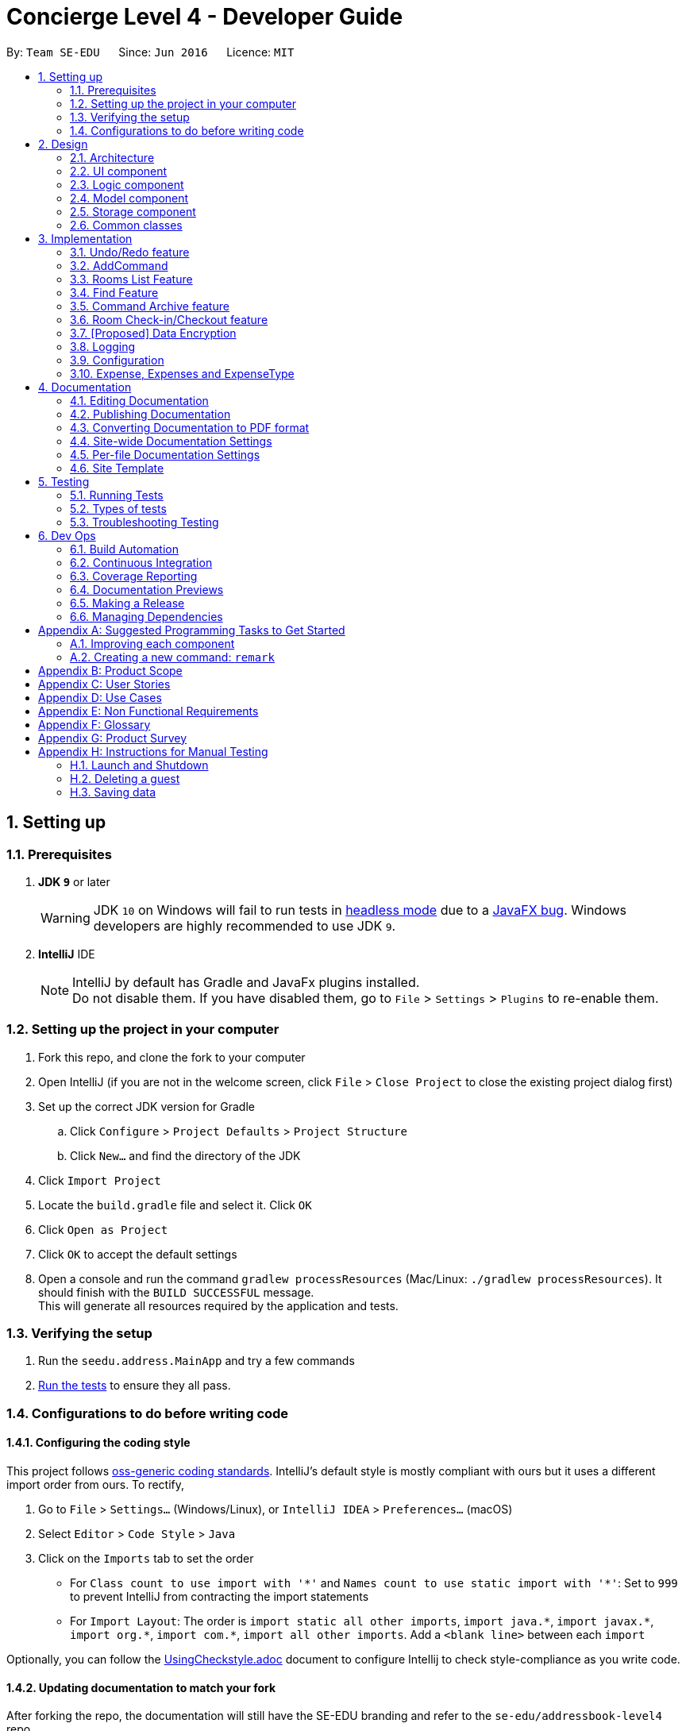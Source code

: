 = Concierge Level 4 - Developer Guide
:site-section: DeveloperGuide
:toc:
:toc-title:
:toc-placement: preamble
:sectnums:
:imagesDir: images
:stylesDir: stylesheets
:xrefstyle: full
ifdef::env-github[]
:tip-caption: :bulb:
:note-caption: :information_source:
:warning-caption: :warning:
endif::[]
:repoURL: https://github.com/CS2103-AY1819S1-F11-2/main

By: `Team SE-EDU`      Since: `Jun 2016`      Licence: `MIT`

== Setting up

=== Prerequisites

. *JDK `9`* or later
+
[WARNING]
JDK `10` on Windows will fail to run tests in <<UsingGradle#Running-Tests, headless mode>> due to a https://github.com/javafxports/openjdk-jfx/issues/66[JavaFX bug].
Windows developers are highly recommended to use JDK `9`.

. *IntelliJ* IDE
+
[NOTE]
IntelliJ by default has Gradle and JavaFx plugins installed. +
Do not disable them. If you have disabled them, go to `File` > `Settings` > `Plugins` to re-enable them.


=== Setting up the project in your computer

. Fork this repo, and clone the fork to your computer
. Open IntelliJ (if you are not in the welcome screen, click `File` > `Close Project` to close the existing project dialog first)
. Set up the correct JDK version for Gradle
.. Click `Configure` > `Project Defaults` > `Project Structure`
.. Click `New...` and find the directory of the JDK
. Click `Import Project`
. Locate the `build.gradle` file and select it. Click `OK`
. Click `Open as Project`
. Click `OK` to accept the default settings
. Open a console and run the command `gradlew processResources` (Mac/Linux: `./gradlew processResources`). It should finish with the `BUILD SUCCESSFUL` message. +
This will generate all resources required by the application and tests.

=== Verifying the setup

. Run the `seedu.address.MainApp` and try a few commands
. <<Testing,Run the tests>> to ensure they all pass.

=== Configurations to do before writing code

==== Configuring the coding style

This project follows https://github.com/oss-generic/process/blob/master/docs/CodingStandards.adoc[oss-generic coding standards]. IntelliJ's default style is mostly compliant with ours but it uses a different import order from ours. To rectify,

. Go to `File` > `Settings...` (Windows/Linux), or `IntelliJ IDEA` > `Preferences...` (macOS)
. Select `Editor` > `Code Style` > `Java`
. Click on the `Imports` tab to set the order

* For `Class count to use import with '\*'` and `Names count to use static import with '*'`: Set to `999` to prevent IntelliJ from contracting the import statements
* For `Import Layout`: The order is `import static all other imports`, `import java.\*`, `import javax.*`, `import org.\*`, `import com.*`, `import all other imports`. Add a `<blank line>` between each `import`

Optionally, you can follow the <<UsingCheckstyle#, UsingCheckstyle.adoc>> document to configure Intellij to check style-compliance as you write code.

==== Updating documentation to match your fork

After forking the repo, the documentation will still have the SE-EDU branding and refer to the `se-edu/addressbook-level4` repo.

If you plan to develop this fork as a separate product (i.e. instead of contributing to `se-edu/addressbook-level4`), you should do the following:

. Configure the <<Docs-SiteWideDocSettings, site-wide documentation settings>> in link:{repoURL}/build.gradle[`build.gradle`], such as the `site-name`, to suit your own project.

. Replace the URL in the attribute `repoURL` in link:{repoURL}/docs/DeveloperGuide.adoc[`DeveloperGuide.adoc`] and link:{repoURL}/docs/UserGuide.adoc[`UserGuide.adoc`] with the URL of your fork.

==== Setting up CI

Set up Travis to perform Continuous Integration (CI) for your fork. See <<UsingTravis#, UsingTravis.adoc>> to learn how to set it up.

After setting up Travis, you can optionally set up coverage reporting for your team fork (see <<UsingCoveralls#, UsingCoveralls.adoc>>).

[NOTE]
Coverage reporting could be useful for a team repository that hosts the final version but it is not that useful for your personal fork.

Optionally, you can set up AppVeyor as a second CI (see <<UsingAppVeyor#, UsingAppVeyor.adoc>>).

[NOTE]
Having both Travis and AppVeyor ensures your App works on both Unix-based platforms and Windows-based platforms (Travis is Unix-based and AppVeyor is Windows-based)

==== Getting started with coding

When you are ready to start coding,

1. Get some sense of the overall design by reading <<Design-Architecture>>.
2. Take a look at <<GetStartedProgramming>>.

== Design

[[Design-Architecture]]
=== Architecture

.Architecture Diagram
image::Architecture.png[width="600"]

The *_Architecture Diagram_* given above explains the high-level design of the App. Given below is a quick overview of each component.

[TIP]
The `.pptx` files used to create diagrams in this document can be found in the link:{repoURL}/docs/diagrams/[diagrams] folder. To update a diagram, modify the diagram in the pptx file, select the objects of the diagram, and choose `Save as picture`.

`Main` has only one class called link:{repoURL}/src/main/java/seedu/address/MainApp.java[`MainApp`]. It is responsible for,

* At app launch: Initializes the components in the correct sequence, and connects them up with each other.
* At shut down: Shuts down the components and invokes cleanup method where necessary.

<<Design-Commons,*`Commons`*>> represents a collection of classes used by multiple other components. Two of those classes play important roles at the architecture level.

* `EventsCenter` : This class (written using https://github.com/google/guava/wiki/EventBusExplained[Google's Event Bus library]) is used by components to communicate with other components using events (i.e. a form of _Event Driven_ design)
* `LogsCenter` : Used by many classes to write log messages to the App's log file.

The rest of the App consists of four components.

* <<Design-Ui,*`UI`*>>: The UI of the App.
* <<Design-Logic,*`Logic`*>>: The command executor.
* <<Design-Model,*`Model`*>>: Holds the data of the App in-memory.
* <<Design-Storage,*`Storage`*>>: Reads data from, and writes data to, the hard disk.

Each of the four components

* Defines its _API_ in an `interface` with the same name as the Component.
* Exposes its functionality using a `{Component Name}Manager` class.

For example, the `Logic` component (see the class diagram given below) defines it's API in the `Logic.java` interface and exposes its functionality using the `LogicManager.java` class.

.Class Diagram of the Logic Component
image::LogicClassDiagram.png[width="800"]

[discrete]
==== Events-Driven nature of the design

The _Sequence Diagram_ below shows how the components interact for the scenario where the user issues the command `delete 1`.

.Component interactions for `delete 1` command (part 1)
image::SDforDeletePerson.png[width="800"]

[NOTE]
Note how the `Model` simply raises a `ConciergeChangedEvent` when Concierge data are changed, instead of asking the `Storage` to save the updates to the hard disk.

The diagram below shows how the `EventsCenter` reacts to that event, which eventually results in the updates being saved to the hard disk and the status bar of the UI being updated to reflect the 'Last Updated' time.

.Component interactions for `delete 1` command (part 2)
image::SDforDeletePersonEventHandling.png[width="800"]

[NOTE]
Note how the event is propagated through the `EventsCenter` to the `Storage` and `UI` without `Model` having to be coupled to either of them. This is an example of how this Event Driven approach helps us reduce direct coupling between components.

The sections below give more details of each component.

[[Design-Ui]]
=== UI component

.Structure of the UI Component
image::UiClassDiagram.png[width="800"]

*API* : link:{repoURL}/src/main/java/seedu/address/ui/Ui.java[`Ui.java`]

The UI consists of a `MainWindow` that is made up of parts e.g.`CommandBox`, `ResultDisplay`, `PersonListPanel`, `StatusBarFooter`, `BrowserPanel` etc. All these, including the `MainWindow`, inherit from the abstract `UiPart` class.

The `UI` component uses JavaFx UI framework. The layout of these UI parts are defined in matching `.fxml` files that are in the `src/main/resources/view` folder. For example, the layout of the link:{repoURL}/src/main/java/seedu/address/ui/MainWindow.java[`MainWindow`] is specified in link:{repoURL}/src/main/resources/view/MainWindow.fxml[`MainWindow.fxml`]

The `UI` component,

* Executes user commands using the `Logic` component.
* Binds itself to some data in the `Model` so that the UI can auto-update when data in the `Model` change.
* Responds to events raised from various parts of the App and updates the UI accordingly.

[[Design-Logic]]
=== Logic component

[[fig-LogicClassDiagram]]
.Structure of the Logic Component
image::LogicClassDiagram.png[width="800"]

*API* :
link:{repoURL}/src/main/java/seedu/address/logic/Logic.java[`Logic.java`]

.  `Logic` uses the `ConciergeParser` class to parse the user command.
.  This results in a `Command` object which is executed by the `LogicManager`.
.  The command execution can affect the `Model` (e.g. adding a guest) and/or raise events.
.  The result of the command execution is encapsulated as a `CommandResult` object which is passed back to the `Ui`.

Given below is the Sequence Diagram for interactions within the `Logic` component for the `execute("delete 1")` API call.

.Interactions Inside the Logic Component for the `delete 1` Command
image::DeletePersonSdForLogic.png[width="800"]

[[Design-Model]]
=== Model component

.Structure of the Model Component
image::ModelClassDiagram.png[width="800"]

*API* : link:{repoURL}/src/main/java/seedu/address/model/Model.java[`Model.java`]

The `Model`,

* stores a `UserPref` object that represents the user's preferences.
* stores Concierge data.
* exposes an unmodifiable `ObservableList<Guest>` that can be 'observed' e.g. the UI can be bound to this list so that the UI automatically updates when the data in the list change.
* does not depend on any of the other three components.

[NOTE]
As a more OOP model, we can store a `Tag` list in `Concierge`, which `Guest` can reference. This would allow `Concierge` to only require one `Tag` object per unique `Tag`, instead of each `Guest` needing their own `Tag` object. An example of how such a model may look like is given below. +
 +
image:ModelClassBetterOopDiagram.png[width="800"]

[[Design-Storage]]
=== Storage component

.Structure of the Storage Component
image::StorageClassDiagram.png[width="800"]

*API* : link:{repoURL}/src/main/java/seedu/address/storage/Storage.java[`Storage.java`]

The `Storage` component,

* can save `UserPref` objects in json format and read it back.
* can save Concierge data in xml format and read it back.

[[Design-Commons]]
=== Common classes

Classes used by multiple components are in the `seedu.addressbook.commons` package.

== Implementation

This section describes some noteworthy details on how certain features are implemented.

// tag::undoredo[]
=== Undo/Redo feature
==== Current Implementation

The undo/redo mechanism is facilitated by `VersionedConcierge`.
It extends `Concierge` with an undo/redo history, stored internally as an `conciergeStateList` and `currentStatePointer`.
Additionally, it implements the following operations:

* `VersionedConcierge#commit()` -- Saves the current Concierge state in its history.
* `VersionedConcierge#undo()` -- Restores the previous Concierge state from its history.
* `VersionedConcierge#redo()` -- Restores a previously undone Concierge state from its history.

These operations are exposed in the `Model` interface as `Model#commitConcierge()`, `Model#undoConcierge()` and `Model#redoConcierge()` respectively.

Given below is an example usage scenario and how the undo/redo mechanism behaves at each step.

Step 1. The user launches the application for the first time. The `VersionedConcierge` will be initialized with the initial Concierge state, and the `currentStatePointer` pointing to that single Concierge state.

image::UndoRedoStartingStateListDiagram.png[width="800"]

Step 2. The user executes `delete 5` command to delete the 5th guest in Concierge. The `delete` command calls `Model#commitConcierge()`, causing the modified state of Concierge after the `delete 5` command executes to be saved in the `conciergeStateList`, and the `currentStatePointer` is shifted to the newly inserted Concierge state.

image::UndoRedoNewCommand1StateListDiagram.png[width="800"]

Step 3. The user executes `add n/David ...` to add a new guest. The `add` command also calls `Model#commitConcierge()`, causing another modified Concierge state to be saved into the `conciergeStateList`.

image::UndoRedoNewCommand2StateListDiagram.png[width="800"]

[NOTE]
If a command fails its execution, it will not call `Model#commitConcierge()`, so Concierge state will not be saved into the `conciergeStateList`.

Step 4. The user now decides that adding the guest was a mistake, and decides to undo that action by executing the `undo` command. The `undo` command will call `Model#undoConcierge()`, which will shift the `currentStatePointer` once to the left, pointing it to the previous Concierge state, and restores Concierge to that state.

image::UndoRedoExecuteUndoStateListDiagram.png[width="800"]

[NOTE]
If the `currentStatePointer` is at index 0, pointing to the initial Concierge state, then there are no previous Concierge states to restore. The `undo` command uses `Model#canUndoConcierge()` to check if this is the case. If so, it will return an error to the user rather than attempting to perform the undo.

The following sequence diagram shows how the undo operation works:

image::UndoRedoSequenceDiagram.png[width="800"]

The `redo` command does the opposite -- it calls `Model#redoConcierge()`, which shifts the `currentStatePointer` once to the right, pointing to the previously undone state, and restores Concierge to that state.

[NOTE]
If the `currentStatePointer` is at index `conciergeStateList.size() - 1`, pointing to the latest Concierge state, then there are no undone Concierge states to restore. The `redo` command uses `Model#canRedoConcierge()` to check if this is the case. If so, it will return an error to the user rather than attempting to perform the redo.

Step 5. The user then decides to execute the command `list`. Commands that do not modify Concierge, such as `list`, will usually not call `Model#commitConcierge()`, `Model#undoConcierge()` or `Model#redoConcierge()`. Thus, the `conciergeStateList` remains unchanged.

image::UndoRedoNewCommand3StateListDiagram.png[width="800"]

Step 6. The user executes `clear`, which calls `Model#commitConcierge()`. Since the `currentStatePointer` is not pointing at the end of the `conciergeStateList`, all Concierge states after the `currentStatePointer` will be purged. We designed it this way because it no longer makes sense to redo the `add n/David ...` command. This is the behavior that most modern desktop applications follow.

image::UndoRedoNewCommand4StateListDiagram.png[width="800"]

The following activity diagram summarizes what happens when a user executes a new command:

image::UndoRedoActivityDiagram.png[width="650"]

==== Design Considerations

===== Aspect: How undo & redo executes

* **Alternative 1 (current choice):** Saves the entire Concierge.
** Pros: Easy to implement.
** Cons: May have performance issues in terms of memory usage.
* **Alternative 2:** Individual command knows how to undo/redo by itself.
** Pros: Will use less memory (e.g. for `delete`, just save the guest being deleted).
** Cons: We must ensure that the implementation of each individual command are correct.

===== Aspect: Data structure to support the undo/redo commands

* **Alternative 1 (current choice):** Use a list to store the history of Concierge states.
** Pros: Easy for new Computer Science student undergraduates to understand, who are likely to be the new incoming developers of our project.
** Cons: Logic is duplicated twice. For example, when a new command is executed, we must remember to update both `HistoryManager` and `VersionedConcierge`.
* **Alternative 2:** Use `HistoryManager` for undo/redo
** Pros: We do not need to maintain a separate list, and just reuse what is already in the codebase.
** Cons: Requires dealing with commands that have already been undone: We must remember to skip these commands. Violates Single Responsibility Principle and Separation of Concerns as `HistoryManager` now needs to do two different things.
// end::undoredo[]

=== AddCommand

The `add` command is used by the receptionist to add the guest to the hotel,
and assign him a room.

==== Current Implementation
We currently accept a `Guest`, `RoomNumber` and `BookingPeriod`
as parameters for the `AddCommand` constructor.

An example of its usage:
* `add n/Madith p/83141592 e/madith@themyth.com a/Recluse Street -r 041 from/
29/10/2018 to/ 03/11/2018`

The parsing of the `AddCommand` is very similar to what was already
implemented in AddressBook4. More parameters were added, namely the
`RoomNumber` and `BookingPeriod`. These are parsed to create the respective
objects - `Guest`, `RoomNumber` and `BookingPeriod`.

As in AddressBook4, the `Logic` component parses the `AddCommand`, and the
`Model` handles its execution.

* In the `Model`, the `Guest` is _no longer_ added to Concierge. It was
previously the case in AddressBook4.
* A new `Booking` object is created with the `Guest` and `BookingPeriod` as
its parameters.
* This `Booking` is then added to the `Room` with the `RoomNumber` specified.

An Activity Diagram for the execution of `execute(Model model, CommandHistory
 history)` is shown below.

image::AddCommand-activity-diagram.png[width="600"]

==== Design Considerations
===== Aspect: How to recognise a `BookingPeriod` from the user input?

The relationship we defined between a `Room` and `Booking` is that a `Room`
has a `Booking`. The `Booking` then comprises a `Guest` and `BookingPeriod`
field.

However, it is troublesome to enter a `BookingPeriod` manually, as it entails
 entering two dates in the DD/MM/YYYY format.

* **Alternative 1 (current choice):** Enter the start and end date of
`BookingPeriod`
** Pros: Very easy to parse. The checks for dates all occur at the
`BookingPeriod` class. There is no conversion needed to track the exact date,
 which is useful to check for the booking status of rooms on a particular date.
** Cons: Not user-friendly. Requires user to enter two dates.

* **Alternative 2 (coming in v1.5):** Enter the start date and a duration
** Pros: Very intuitive and user-friendly.
** Cons: The duration has to be parsed and converted to an end date. The
current implementation of `BookingPeriod` does not support this method.

===== Aspect: Reducing redundancy in `UniqueGuestList` and `UniqueRoomList`

As one can observe in the current implementation, `Guest` is added to the
guest list of Concierge and is then used again to make a `Booking`. The
`Booking` is added to Concierge, this time under the room list.

There is a repetition of the addition of a guest - it is added to both the
`UniqueGuestList` and the `UniqueRoomList`. In an actual use case of
Concierge, we rarely if not never add the `Guest` to the `UniqueGuestList`
without assigning him a `Room` under the `UniqueRoomList`.

In its cleanest case, the structure of Concierge would be as follows:

Concierge contains a `UniqueRoomList`. Each room in this internalList may
consist multiple `Booking` s. Each `Booking` is tagged to one `Guest` and one
`BookingPeriod`. An illustration of this relationship is shown below.

image::addCommand-class-diagram.png[width="800"]

* **Alternative 1 (current choice):** Keep both the `UniqueGuestList` and
`UniqueRoomList`
** Pros: Maintaining a separate list of guests currently allows us to quickly
 check for the `DuplicateGuestException`.
** Cons: The list is only useful for guest-specific functions. To find the
`Room` the guest is assigned to, we still have to work through the
`UniqueRoomList`.

* **Alternative 2:** Remove the `UniqueGuestList`
** Pros: Remove the redundancy in maintaining two lists. Improved storage space.
** Cons: Unable to quickly check for a `DuplicateGuestException`. However, we
 must also note that the `DuplicateGuestException` is something we may want
 to remove in future iterations. That is, a `Guest` should be able to make
 multiple `Booking` s. However, this would lead to more complications -
 during `checkout`, we have to look through all the `Booking` s and ensure
 that the `Guest` is no longer needed in the Concierge system. Only then can
 we move the `Guest` to an archive or remove him from the system.

==== Aspect: Reduce coupling between `Room` and `Guest`

Semantically, we can observe a strong coupling and dependency between `Room`
and `Guest`. A `Room` contains a `Guest`, and a `Guest` also has a `Room`.
This coupling is more binding than that between `UniqueGuestList` and
`UniqueRoomList` as described above.

Having to keep track of both sides of the coin introduces an unnecessary
coupling between these two classes. Our team decided to record `Guest` in
`Room` instead of recording `Room` in `Guest`. The difference between these
two selections lies in the time needed for different operations.

* **Alternative 1 (current choice):** Add `Guest` as a field in `Room`
** Pros: An efficient for managing bookings. All the `Booking` s tied to a
particular `Room` can be put together, allowing the Receptionist to determine
 if a `Room` can be booked in `O(m)` time, where `m` is the number of
 `Booking` s in a room. In the context of Concierge, there is a rare chance
 that a `Room` will have a large number of advanced bookings being made.
** Cons: It is difficult to find the `Room` given the `Guest`. When a
`Guest` has made and advanced booking and wishes to cancel it, we have
to search through all the `Room` s for bookings on the particular date
tagged to the `Guest`. However, given the `BookingPeriod` of the
`Guest`, this can be done in `O(1)` time since the number of `Room` s is
constant.
*** For most uses of Concierge, we expect `Guest` s to be aware of their
 `Room` s. When the `Guest` calls for room service, we can tag the service
 to the `Room` instead.

* **Alternative 2:** Add `Room` as a field in `Guest`
** Pros: Very customer-centric design. Allows the receptionist to find the
`Room` or `Booking` details of a `Guest` in `O(1)` time.
** Cons: Making a new `Booking` with a new `Guest` is highly inefficient.
Because the `Booking` information is now scattered across individual
`Guest` s, the search space for `Concierge` to decide if a `Room` is free to
book is the entire `UniqueGuestList`.

// tag::list[]
=== Rooms List Feature
The rooms list feature builds upon, and reuses functions from the ;originally implemented ListCommand.

The Activity UML Diagram for the current implementation of ListCommand is as follows:

image::ListCommandUml.png[width="600"]

==== Current Implementation
The list function is facilitated by a modified `ListCommand` class, of which the input from the CommandBox is parsed by a `ListCommandParser` class.

The list function now requires a flag after the 'list' command. Below are the two allowed list commands:

* `list -g` - Lists all guests.
* `list -cg` - Lists all checked-in guests.
* `list -r` - Lists all rooms.

A `ListCommandParser` class was created to obtain and compare the flags from inputs, which required a different approach to the rest of the commands. The input string is simply split using a String function, obtaining an array of strings, of which the flags will be at index 1.

Modification of existing FXML files, and creation of new FXML files was done to achieve separate listing of guests and rooms, and the browser panel was replaced with a panel to focus on, and display more detailed information on the selected guest/room.

In order to stack the UI elements on top of one another to reuse and display the separate lists under the same column, modifications were made to the `MainWindow.fxml` file.
The GuestListPanel and RoomListPanel each has a "VBox" element encapsulating them, which visibility is toggled and the element itself enabled or disabled based on the flag that was obtained from the parser. This feature extends to the GuestDetailedPanel and RoomDetailedPanel and is achieved in the same way.

==== Design Considerations
===== Aspect: How to display each list
* **Alternative 1 :** Maintain two columns on the MainWindow UI to display both rooms and guests
** Pros: Easier to modify UI by adding on instead of modifying and replacing, and modifications in the future will not be too tedious.
** Cons: UI looks cluttered with an empty column when not displaying the other, not an efficient use of screen space.

* **Alternative 2 (current choice):** Separately display the two lists within the same MainWindow UI space/column.
** Pros: Cleaner looking, fully utilises empty spaces. Better visual feedback from commands as inputs.
** Cons: Requires heavy modification of MainWindow UI files, future features must stick with the restriction of having a list of either guests or rooms.

// end::list[]

// tag::find[]
=== Find Feature
The Find feature expands upon the originally implemented FindCommand, allowing for the searching of both rooms and guests, with several filters.

The Activity UML Diagram for the current implementation of FindCommand is as follows:

image::FindCommandUml.png[width="600"]

==== Current Implementation
The find function is facilitated by a modified `FindCommand` class, of which the input from the CommandBox is parsed by a `FindCommandParser` class.

The find function now has the ability to find either guests or rooms. The starting commands for the find function with flags are as follows:

* `find -g` - Find guests.
* `find -cg` - Find checked-in guests.
* `find -r` - Find rooms.

The above command must be followed up by at least 1 filter, and they are as follows:

Guest Filters (-g):

* `n/ - Name`
* `p/ - Phone Number`
* `e/ - Email Address`
* `t/ - Tags`

Room Filters (-r):

* `r/ - Room Number`
* `c/ - Capacity`
* `t/ - Room Tags`
* `n/ - Name of guest with bookings`

The following are filters for room bookings. The flags cannot be mixed.
The flags can be used independently, or with a from/to specified date.
Input dates must be in DD/MM/YY format.

* `-hb - Has Bookings Flag`
* `-nb - No Bookings Flag`
* `from/ - Booking Start Date`
* `to/ - Booking End Date`

The FindCommandParser uses a tokenizer to obtain the individual arguments/filters, whether the filter is present or not. If a filter is present, the input that precedes the filter prefix will be used to create the individual predicate class.

These predicate classes are collected into a list of predicates before they are combined and merged in the FindCommand class. The combined final predicate is then passed to the Model Manager to filter the guest/room list, and a listingChangedEvent is called to update the UI elements.


==== Design Considerations

===== Aspect: OR/AND Searching
When searching, a few things have to be considered. Does the filter specified have an OR relationship with one another, or an AND relationship.
An example is this: find -g n/Alex t/VIP, this can be interpreted in two ways. Finding guests with name as "Alex" AND with tag "VIP", or name "Alex" or tag "VIP.
// end::find[]

=== Command Archive feature
Given below is the UML diagram for the `CommandArchive` Class:

image::CommandArchive_class.png[width="280"]

Given below is the UML diagram for the `CommandHistory` Class:

image::CommandHistory_class.png[width="345"]

==== Current Implementation

The Command Archive mechanism is facilitated by `CommandArchive`.
It utilises the `userInputHistory` to extract the latest command that the user has input and passes the `inputString`
to `stringToFile` method in `CommandArchive` class. The `inputString` is then appended to the `CommandFile.txt` file. Additionally, it
implements the following operations:

* `StringBuilder()` -- The main operations of the `StringBuilder` are the `append` and `insert` methods which can
be overloaded to accept data of any type. The `append` method always adds these characters at the end of the builder.
This operation can be found in `CommandHistory`.
* `toString()` -- Converts the StringBuilder object into a string named `inputString` so it can be passed to the
`CommandArchive` class. This operation can be found in `CommandHistory`.
* `getLogger()` -- Creates `LOGGER` so that it can log any `IOExceptions` that are caught in the catch blocks of the
methods found in `stringToFile` method of `CommandArchive`.
* `substring()` -- Extracts the latest command from the `userInputHistory`. This is required because the
`userInputHistory` appends all the older commands into the LinkedList as well. This is done by looking for the first
 newLine character occurrence of the `inputString`. The substring is then extracted as `latestUserCommand`.
This operation can be found in `CommandArchive`.
 * `simpleDateFormat()` -- Creates a `timeStamp` in DD/MM/YYY format that can later be appended to
`latestUserCommand`. This operation can be found in `CommandArchive`.
 * `fileWriter` -- Writes the stream of characters (which is `latestUserCommand`) to `commandHistory` file. This will
eventually be the output that is written into `commandFile.txt` via `PrintWriter`. The `PrintWriter` also appends
`timeStamp` to the latest entry (which is eventually `timeStamp` + `latestUserCommand`). This operation can be found
in CommandArchive`.

==== Design Considerations

===== Aspect: How to extract userInputHistory

* **Alternative 1 (current choice):** `userInputHistory` is first put into a `stringBuilder` and then converted to
string to then pass to `CommandArchive`.
** Pros:
1. Easy to implement because `StringBuilder` can utilise `append` and `insert` methods, which can be overloaded
to accept any data.
2. Faster than `StringBuffer` under most implementations.
3. StringBuilder is mutable while String is immutable.
** Cons: String is more optimised especially if you don't need the extra features of `StringBuilder`
* **Alternative 2:** Create a KeyLogger class that implements KeyListener to capture userInput.
** Pros: It is more secure and can only be accessed for audits and other administrative access purposes and is hidden
from the user.
** Cons:
1. If implemented wrongly, it will become a global KeyLogger that captures userInput outside of application.
2. Does not utilise the existing infrastructure and data found in the base level program class `CommandHistory` and
hence would require more effort to implement.

// tag::checkin[]
=== Room Check-in/Checkout feature
==== Current Implementation

The room check-in and checkout features makes use of `UniqueRoomList`.
The logic that supports the check-in and checkout operations mainly reside in the `Concierge` and `Room` classes.

* `UniqueRoomList#checkin(RoomNumber)` -- Checks in the first booking of the room identified by the given room number
* `UniqueRoomList#checkout(RoomNumber)` -- Checks out the first booking of the room
* `UniqueRoomList#checkout(RoomNumber, LocalDate)` -- Checks out the room's booking whose start date matches the given date

[NOTE]
Active booking refers to a booking that includes today's date. +
First booking refers to the earliest (i.e. first in chronological order).
[NOTE]
A room can be checked out regardless of its checked-in status. Thus, `checkout` doubles as a command to delete bookings.

These operations are exposed in the `Model` interface as `Model#checkInRoom` and `Model#checkoutRoom` respectively.

Given below is an example usage scenario and how the check-in/checkout mechanism behaves at each step.

Assuming there is a booking already added to room 001,

* The user executes `checkin r/001` when the guest arrives.
. The `checkin` command takes in a `RoomNumber` argument and calls `Model#checkInRoom` as such: `Model.checkInRoom(roomNumber)`
. `ModelManager#checkInRoom` (which implements Model) will call `VersionedConcierge#checkInRoom`
. `VersionedConcierge#checkInRoom` will call `UniqueRoomList#getRoom` to get the room using its RoomNumber
. `VersionedConcierge#checkInRoom` will call `Room#checkIn`
. `Room#checkIn` will
.. throw `NoBookingException` if the room has no bookings
.. throw `ExpiredBookingException` if the room's first booking is expired
.. throw `InactiveBookingCheckInException` if the room's first booking is not active
.. throw `BookingAlreadyCheckedInException` if the room's first booking is already checked in
.. update the first booking as checked-in if no exceptions were thrown
. `VersionedConcierge#checkinRoom` will call `VersionedConcierge#addCheckedInGuestIfNotPresent`
. `VersionedConcierge#addCheckedInGuestIfNotPresent` will add the checked-in guest to the checked-in guest list
 if he/she is not already in it

* The user executes `checkout r/001` when the guest leaves.
. The `checkout` command takes in a `RoomNumber` argument and calls `Model#checkoutRoom` as such: `Model.checkoutRoom(roomNumber)`
. `ModelManager#checkoutRoom` (which implements Model) will call `VersionedConcierge#checkoutRoom`
. `VersionedConcierge#checkoutRoom` will call `UniqueRoomList#getRoom` to get the room using its RoomNumber
. `VersionedConcierge#checkoutRoom` will call `Room#getBookings#getFirstBooking` to get the first booking of the room
. `VersionedConcierge#checkoutRoom` will call its own overloaded method, which calls `Room#checkout` with the first booking
. `Room#checkout` will
.. throw `BookingNotFoundException` if the room's booking does not exist
.. delete the room's first booking
. `VersionedConcierge#checkoutRoom` will call `VersionedConcierge#removeCheckedInGuest`
 to remove the guest from the checked-in guest list if he/she does not have any other bookings
. `VersionedConcierge#checkoutRoom` will call `VersionedConcierge#addGuest`
 to add the guest to the archived guest list if he/she does not already exists in it

The following sequence diagram shows how to CheckinCommand operations works:

image::CheckinCommandSequenceDiagram.png[width="1280"]

==== Design Considerations

===== Aspect: Deletion of bookings

* **Alternative 1 (current choice):** Use `checkout` to delete any booking.
** Pros: `checkout` doubles as a delete booking feature, so no need for a `deletebooking` command.
** Cons: Not very natural, as `checkout` implies checking out a checked-in booking.
* **Alternative 2:** Use `checkout` to delete only active booking, and create new command `deletebooking` to delete expired and upcoming bookings.
** Pros: More natural, `checkout` can only do what its name implies.
** Cons: Need to implement new command and more methods, to support the same deletion operation but with a different name.

===== Aspect: Immutability of check-in command

* **Alternative 1 (current choice):** `checkIn` a room by creating a new copy of the room
 with the `isCheckedIn` flag of the first booking set to true.
** Pros: Debugging is easy. Consistent with the rest of the application.
** Cons: `checkIn` method becomes unintuitive, since a new room is returned from the operation,
 instead of a void method simply setting the instance property.
* **Alternative 2:** `checkIn` a room by setting the `isCheckedIn` flag of the first booking to true.
** Pros: Check-in method is intuitive, and does not return a new room.
** Cons: Harder to debug. Tests also become troublesome since changes are made to the same referenced room.
// end::checkin[]

// tag::dataencryption[]
=== [Proposed] Data Encryption

_{Explain here how the data encryption feature will be implemented}_

// end::dataencryption[]

=== Logging

We are using `java.util.logging` package for logging. The `LogsCenter` class is used to manage the logging levels and logging destinations.

* The logging level can be controlled using the `logLevel` setting in the configuration file (See <<Implementation-Configuration>>)
* The `Logger` for a class can be obtained using `LogsCenter.getLogger(Class)` which will log messages according to the specified logging level
* Currently log messages are output through: `Console` and to a `.log` file.

*Logging Levels*

* `SEVERE` : Critical problem detected which may possibly cause the termination of the application
* `WARNING` : Can continue, but with caution
* `INFO` : Information showing the noteworthy actions by the App
* `FINE` : Details that is not usually noteworthy but may be useful in debugging e.g. print the actual list instead of just its size

[[Implementation-Configuration]]
=== Configuration

Certain properties of the application can be controlled (e.g App name, logging level) through the configuration file (default: `config.json`).

// tag::expenses[]
=== Expense, Expenses and ExpenseType
In Concierge, users will be given the feature of tracking the expenditure of each individual
guest, in order to facilitate checkout charges. Hence, the three classes, `Expenses`, `Expense`
and `ExpenseType` have been created for this purpose. In addition, the hotel also has a
`menu` of goods and services available.

==== Current Implementation
`ExpenseType` objects are essentially immutable objects that represent a single item or service
being sold at the hotel. An `ExpenseType` object contains information about its menu number,
usual price, and description. The main purpose of this class is for convenience; users may
charge a customer by simply providing the menu number of the item and the cost and description
of the item will be able to be referenced. `ExpenseType` information is stored in a `Menu`
object, which is then stored on the hard disk, since users should have the ability to modify
the menu manually. The `Menu` object is internally represented with a `HashMap<String, ExpenseType>`,
with the menu number as keys and the `ExpenseType` objects as values. This allows for the
serialisation of the `Menu` into XML, since `HashMap` is supported by JAXB.

* **Alternative 1: Use a List<ExpenseType> to store the menu.** While there may be negligible
differences for a small menu, searching for an `ExpenseType` object still takes linear time
and there may be significant performance drops for a large menu.

An `Expense` object contains information about one individual expenditure by a guest. An
`Expense` object encapsulates the cost, `ExpenseType` of the item bought, and the date and time
of expenditure.

The `Expenses` object is essentially a `List<Expense>`. Every room contains an `Expenses`
object, to represent the collection of all the expenses of the guests in the room.

* **Alternative 1: Use a `List<Expense>` object**: Defining the `Expenses` class allows us
to restrict access to the collection, and only allow certain methods such as adding an
`Expense` or displaying on screen.
* **Alternative 2: Use a `Set<Expense>` object**: Having the expenses ordered (e.g.
chronologically) will be useful for generating a nice view of all the expenses incurred.

Here is a simple UML describing the roles of these classes.

image::expense_uml.png[width="600"]

==== Design Considerations

===== Aspect: Immutability of Menu
While it is conceivable that the items sold may change from time to time,
for various reasons such as unpopularity or seasonal products, giving users
the ability to add and remove items from the menu may result in more
problems than benefits. We expect that alterations to the menu will not be
performed frequently, and that the majority of our users, receptionists,
will not be required to add and remove items to the menu. The menu also does
not have to be altered during operational hours. Hence, by making
`Menu` immutable, we eliminate the possibility of making accidental or
unwarranted changes to the menu. The only method to modify `Menu` would
thus be through the XML file, which we believe is suitable for these
purposes.

===== Aspect: Immutability of ExpenseType
The `ExpenseType` object is meant to hold the default values of the name and
price of each item. In other words, since an `Expense` object references an
`ExpenseType` object, the `Expense` object is allowed to have a cost that
is different from the cost in the corresponding `ExpenseType` object, to
account for cases such as the guest having a personalised discount due to
the usage of vouchers or certain credit cards. Thus, ExpenseType does not
need to be modified by users in the application. Nonetheless, it is still
possible to modify the default information through editing the XML file.

// end::expense[]

== Documentation

We use asciidoc for writing documentation.

[NOTE]
We chose asciidoc over Markdown because asciidoc, although a bit more complex than Markdown, provides more flexibility in formatting.

=== Editing Documentation

See <<UsingGradle#rendering-asciidoc-files, UsingGradle.adoc>> to learn how to render `.adoc` files locally to preview the end result of your edits.
Alternatively, you can download the AsciiDoc plugin for IntelliJ, which allows you to preview the changes you have made to your `.adoc` files in real-time.

=== Publishing Documentation

See <<UsingTravis#deploying-github-pages, UsingTravis.adoc>> to learn how to deploy GitHub Pages using Travis.

=== Converting Documentation to PDF format

We use https://www.google.com/chrome/browser/desktop/[Google Chrome] for converting documentation to PDF format, as Chrome's PDF engine preserves hyperlinks used in webpages.

Here are the steps to convert the project documentation files to PDF format.

.  Follow the instructions in <<UsingGradle#rendering-asciidoc-files, UsingGradle.adoc>> to convert the AsciiDoc files in the `docs/` directory to HTML format.
.  Go to your generated HTML files in the `build/docs` folder, right click on them and select `Open with` -> `Google Chrome`.
.  Within Chrome, click on the `Print` option in Chrome's menu.
.  Set the destination to `Save as PDF`, then click `Save` to save a copy of the file in PDF format. For best results, use the settings indicated in the screenshot below.

.Saving documentation as PDF files in Chrome
image::chrome_save_as_pdf.png[width="300"]

[[Docs-SiteWideDocSettings]]
=== Site-wide Documentation Settings

The link:{repoURL}/build.gradle[`build.gradle`] file specifies some project-specific https://asciidoctor.org/docs/user-manual/#attributes[asciidoc attributes] which affects how all documentation files within this project are rendered.

[TIP]
Attributes left unset in the `build.gradle` file will use their *default value*, if any.

[cols="1,2a,1", options="header"]
.List of site-wide attributes
|===
|Attribute name |Description |Default value

|`site-name`
|The name of the website.
If set, the name will be displayed near the top of the page.
|_not set_

|`site-githuburl`
|URL to the site's repository on https://github.com[GitHub].
Setting this will add a "View on GitHub" link in the navigation bar.
|_not set_

|`site-seedu`
|Define this attribute if the project is an official SE-EDU project.
This will render the SE-EDU navigation bar at the top of the page, and add some SE-EDU-specific navigation items.
|_not set_

|===

[[Docs-PerFileDocSettings]]
=== Per-file Documentation Settings

Each `.adoc` file may also specify some file-specific https://asciidoctor.org/docs/user-manual/#attributes[asciidoc attributes] which affects how the file is rendered.

Asciidoctor's https://asciidoctor.org/docs/user-manual/#builtin-attributes[built-in attributes] may be specified and used as well.

[TIP]
Attributes left unset in `.adoc` files will use their *default value*, if any.

[cols="1,2a,1", options="header"]
.List of per-file attributes, excluding Asciidoctor's built-in attributes
|===
|Attribute name |Description |Default value

|`site-section`
|Site section that the document belongs to.
This will cause the associated item in the navigation bar to be highlighted.
One of: `UserGuide`, `DeveloperGuide`, ``LearningOutcomes``{asterisk}, `AboutUs`, `ContactUs`

_{asterisk} Official SE-EDU projects only_
|_not set_

|`no-site-header`
|Set this attribute to remove the site navigation bar.
|_not set_

|===

=== Site Template

The files in link:{repoURL}/docs/stylesheets[`docs/stylesheets`] are the https://developer.mozilla.org/en-US/docs/Web/CSS[CSS stylesheets] of the site.
You can modify them to change some properties of the site's design.

The files in link:{repoURL}/docs/templates[`docs/templates`] controls the rendering of `.adoc` files into HTML5.
These template files are written in a mixture of https://www.ruby-lang.org[Ruby] and http://slim-lang.com[Slim].

[WARNING]
====
Modifying the template files in link:{repoURL}/docs/templates[`docs/templates`] requires some knowledge and experience with Ruby and Asciidoctor's API.
You should only modify them if you need greater control over the site's layout than what stylesheets can provide.
The SE-EDU team does not provide support for modified template files.
====

[[Testing]]
== Testing

=== Running Tests

There are three ways to run tests.

[TIP]
The most reliable way to run tests is the 3rd one. The first two methods might fail some GUI tests due to platform/resolution-specific idiosyncrasies.

*Method 1: Using IntelliJ JUnit test runner*

* To run all tests, right-click on the `src/test/java` folder and choose `Run 'All Tests'`
* To run a subset of tests, you can right-click on a test package, test class, or a test and choose `Run 'ABC'`

*Method 2: Using Gradle*

* Open a console and run the command `gradlew clean allTests` (Mac/Linux: `./gradlew clean allTests`)

[NOTE]
See <<UsingGradle#, UsingGradle.adoc>> for more info on how to run tests using Gradle.

*Method 3: Using Gradle (headless)*

Thanks to the https://github.com/TestFX/TestFX[TestFX] library we use, our GUI tests can be run in the _headless_ mode. In the headless mode, GUI tests do not show up on the screen. That means the developer can do other things on the Computer while the tests are running.

To run tests in headless mode, open a console and run the command `gradlew clean headless allTests` (Mac/Linux: `./gradlew clean headless allTests`)

=== Types of tests

We have two types of tests:

.  *GUI Tests* - These are tests involving the GUI. They include,
.. _System Tests_ that test the entire App by simulating user actions on the GUI. These are in the `systemtests` package.
.. _Unit tests_ that test the individual components. These are in `seedu.address.ui` package.
.  *Non-GUI Tests* - These are tests not involving the GUI. They include,
..  _Unit tests_ targeting the lowest level methods/classes. +
e.g. `seedu.address.commons.StringUtilTest`
..  _Integration tests_ that are checking the integration of multiple code units (those code units are assumed to be working). +
e.g. `seedu.address.storage.StorageManagerTest`
..  Hybrids of unit and integration tests. These test are checking multiple code units as well as how the are connected together. +
e.g. `seedu.address.logic.LogicManagerTest`


=== Troubleshooting Testing
**Problem: `HelpWindowTest` fails with a `NullPointerException`.**

* Reason: One of its dependencies, `HelpWindow.html` in `src/main/resources/docs` is missing.
* Solution: Execute Gradle task `processResources`.

== Dev Ops

=== Build Automation

See <<UsingGradle#, UsingGradle.adoc>> to learn how to use Gradle for build automation.

=== Continuous Integration

We use https://travis-ci.org/[Travis CI] and https://www.appveyor.com/[AppVeyor] to perform _Continuous Integration_ on our projects. See <<UsingTravis#, UsingTravis.adoc>> and <<UsingAppVeyor#, UsingAppVeyor.adoc>> for more details.

=== Coverage Reporting

We use https://coveralls.io/[Coveralls] to track the code coverage of our projects. See <<UsingCoveralls#, UsingCoveralls.adoc>> for more details.

=== Documentation Previews
When a pull request has changes to asciidoc files, you can use https://www.netlify.com/[Netlify] to see a preview of how the HTML version of those asciidoc files will look like when the pull request is merged. See <<UsingNetlify#, UsingNetlify.adoc>> for more details.

=== Making a Release

Here are the steps to create a new release.

.  Update the version number in link:{repoURL}/src/main/java/seedu/address/MainApp.java[`MainApp.java`].
.  Generate a JAR file <<UsingGradle#creating-the-jar-file, using Gradle>>.
.  Tag the repo with the version number. e.g. `v0.1`
.  https://help.github.com/articles/creating-releases/[Create a new release using GitHub] and upload the JAR file you created.

=== Managing Dependencies

A project often depends on third-party libraries. For example, Concierge depends on the http://wiki.fasterxml.com/JacksonHome[Jackson library] for XML parsing. Managing these _dependencies_ can be automated using Gradle. For example, Gradle can download the dependencies automatically, which is better than these alternatives. +
a. Include those libraries in the repo (this bloats the repo size) +
b. Require developers to download those libraries manually (this creates extra work for developers)

[[GetStartedProgramming]]
[appendix]
== Suggested Programming Tasks to Get Started

Suggested path for new programmers:

1. First, add small local-impact (i.e. the impact of the change does not go beyond the component) enhancements to one component at a time. Some suggestions are given in <<GetStartedProgramming-EachComponent>>.

2. Next, add a feature that touches multiple components to learn how to implement an end-to-end feature across all components. <<GetStartedProgramming-RemarkCommand>> explains how to go about adding such a feature.

[[GetStartedProgramming-EachComponent]]
=== Improving each component

Each individual exercise in this section is component-based (i.e. you would not need to modify the other components to get it to work).

[discrete]
==== `Logic` component

*Scenario:* You are in charge of `logic`. During dog-fooding, your team realize that it is troublesome for the user to type the whole command in order to execute a command. Your team devise some strategies to help cut down the amount of typing necessary, and one of the suggestions was to implement aliases for the command words. Your job is to implement such aliases.

[TIP]
Do take a look at <<Design-Logic>> before attempting to modify the `Logic` component.

. Add a shorthand equivalent alias for each of the individual commands. For example, besides typing `clear`, the user can also type `c` to remove all guests in the list.
+
****
* Hints
** Just like we store each individual command word constant `COMMAND_WORD` inside `*Command.java` (e.g.  link:{repoURL}/src/main/java/seedu/address/logic/commands/FindCommand.java[`FindCommand#COMMAND_WORD`], link:{repoURL}/src/main/java/seedu/address/logic/commands/DeleteCommand.java[`DeleteCommand#COMMAND_WORD`]), you need a new constant for aliases as well (e.g. `FindCommand#COMMAND_ALIAS`).
** link:{repoURL}/src/main/java/seedu/address/logic/parser/ConciergeParser.java[`ConciergeParser`] is responsible for analyzing command words.
* Solution
** Modify the switch statement in link:{repoURL}/src/main/java/seedu/address/logic/parser/ConciergeParser.java[`ConciergeParser#parseCommand(String)`] such that both the proper command word and alias can be used to execute the same intended command.
** Add new tests for each of the aliases that you have added.
** Update the user guide to document the new aliases.
** See this https://github.com/se-edu/addressbook-level4/pull/785[PR] for the full solution.
****

[discrete]
==== `Model` component

*Scenario:* You are in charge of `model`. One day, the `logic`-in-charge approaches you for help. He wants to implement a command such that the user is able to remove a particular tag from everyone in Concierge, but the model API does not support such a functionality at the moment. Your job is to implement an API method, so that your teammate can use your API to implement his command.

[TIP]
Do take a look at <<Design-Model>> before attempting to modify the `Model` component.

. Add a `removeTag(Tag)` method. The specified tag will be removed from everyone in Concierge.
+
****
* Hints
** The link:{repoURL}/src/main/java/seedu/address/model/Model.java[`Model`] and the link:{repoURL}/src/main/java/seedu/address/model/Concierge.java[`Concierge`] API need to be updated.
** Think about how you can use SLAP to design the method. Where should we place the main logic of deleting tags?
**  Find out which of the existing API methods in  link:{repoURL}/src/main/java/seedu/address/model/Concierge.java[`Concierge`] and link:{repoURL}/src/main/java/seedu/address/model/guest/Guest.java[`Guest`] classes can be used to implement the tag removal logic. link:{repoURL}/src/main/java/seedu/address/model/Concierge.java[`Concierge`] allows you to update a guest, and link:{repoURL}/src/main/java/seedu/address/model/guest/Guest.java[`Guest`] allows you to update the tags.
* Solution
** Implement a `removeTag(Tag)` method in link:{repoURL}/src/main/java/seedu/address/model/Concierge.java[`Concierge`]. Loop through each guest, and remove the `tag` from each guest.
** Add a new API method `deleteTag(Tag)` in link:{repoURL}/src/main/java/seedu/address/model/ModelManager.java[`ModelManager`]. Your link:{repoURL}/src/main/java/seedu/address/model/ModelManager.java[`ModelManager`] should call `Concierge#removeTag(Tag)`.
** Add new tests for each of the new public methods that you have added.
** See this https://github.com/se-edu/addressbook-level4/pull/790[PR] for the full solution.
****

[discrete]
==== `Ui` component

*Scenario:* You are in charge of `ui`. During a beta testing session, your team is observing how the users use your Concierge application. You realize that one of the users occasionally tries to delete non-existent tags from a contact, because the tags all look the same visually, and the user got confused. Another user made a typing mistake in his command, but did not realize he had done so because the error message wasn't prominent enough. A third user keeps scrolling down the list, because he keeps forgetting the index of the last guest in the list. Your job is to implement improvements to the UI to solve all these problems.

[TIP]
Do take a look at <<Design-Ui>> before attempting to modify the `UI` component.

. Use different colors for different tags inside guest cards. For example, `friends` tags can be all in brown, and `colleagues` tags can be all in yellow.
+
**Before**
+
image::getting-started-ui-tag-before.png[width="300"]
+
**After**
+
image::getting-started-ui-tag-after.png[width="300"]
+
****
* Hints
** The tag labels are created inside link:{repoURL}/src/main/java/seedu/address/ui/GuestCard.java[the `GuestCard` constructor] (`new Label(tag.tagName)`). https://docs.oracle.com/javase/8/javafx/api/javafx/scene/control/Label.html[JavaFX's `Label` class] allows you to modify the style of each Label, such as changing its color.
** Use the .css attribute `-fx-background-color` to add a color.
** You may wish to modify link:{repoURL}/src/main/resources/view/DarkTheme.css[`DarkTheme.css`] to include some pre-defined colors using css, especially if you have experience with web-based css.
* Solution
** You can modify the existing test methods for `GuestCard` 's to include testing the tag's color as well.
** See this https://github.com/se-edu/addressbook-level4/pull/798[PR] for the full solution.
*** The PR uses the hash code of the tag names to generate a color. This is deliberately designed to ensure consistent colors each time the application runs. You may wish to expand on this design to include additional features, such as allowing users to set their own tag colors, and directly saving the colors to storage, so that tags retain their colors even if the hash code algorithm changes.
****

. Modify link:{repoURL}/src/main/java/seedu/address/commons/events/ui/NewResultAvailableEvent.java[`NewResultAvailableEvent`] such that link:{repoURL}/src/main/java/seedu/address/ui/ResultDisplay.java[`ResultDisplay`] can show a different style on error (currently it shows the same regardless of errors).
+
**Before**
+
image::getting-started-ui-result-before.png[width="200"]
+
**After**
+
image::getting-started-ui-result-after.png[width="200"]
+
****
* Hints
** link:{repoURL}/src/main/java/seedu/address/commons/events/ui/NewResultAvailableEvent.java[`NewResultAvailableEvent`] is raised by link:{repoURL}/src/main/java/seedu/address/ui/CommandBox.java[`CommandBox`] which also knows whether the result is a success or failure, and is caught by link:{repoURL}/src/main/java/seedu/address/ui/ResultDisplay.java[`ResultDisplay`] which is where we want to change the style to.
** Refer to link:{repoURL}/src/main/java/seedu/address/ui/CommandBox.java[`CommandBox`] for an example on how to display an error.
* Solution
** Modify link:{repoURL}/src/main/java/seedu/address/commons/events/ui/NewResultAvailableEvent.java[`NewResultAvailableEvent`] 's constructor so that users of the event can indicate whether an error has occurred.
** Modify link:{repoURL}/src/main/java/seedu/address/ui/ResultDisplay.java[`ResultDisplay#handleNewResultAvailableEvent(NewResultAvailableEvent)`] to react to this event appropriately.
** You can write two different kinds of tests to ensure that the functionality works:
*** The unit tests for `ResultDisplay` can be modified to include verification of the color.
*** The system tests link:{repoURL}/src/test/java/systemtests/ConciergeSystemTest.java[`ConciergeSystemTest#assertCommandBoxShowsDefaultStyle() and ConciergeSystemTest#assertCommandBoxShowsErrorStyle()`] to include verification for `ResultDisplay` as well.
** See this https://github.com/se-edu/addressbook-level4/pull/799[PR] for the full solution.
*** Do read the commits one at a time if you feel overwhelmed.
****

. Modify the link:{repoURL}/src/main/java/seedu/address/ui/StatusBarFooter.java[`StatusBarFooter`] to show the total number of people in Concierge.
+
**Before**
+
image::getting-started-ui-status-before.png[width="500"]
+
**After**
+
image::getting-started-ui-status-after.png[width="500"]
+
****
* Hints
** link:{repoURL}/src/main/resources/view/StatusBarFooter.fxml[`StatusBarFooter.fxml`] will need a new `StatusBar`. Be sure to set the `GridPane.columnIndex` properly for each `StatusBar` to avoid misalignment!
** link:{repoURL}/src/main/java/seedu/address/ui/StatusBarFooter.java[`StatusBarFooter`] needs to initialize the status bar on application start, and to update it accordingly whenever Concierge is updated.
* Solution
** Modify the constructor of link:{repoURL}/src/main/java/seedu/address/ui/StatusBarFooter.java[`StatusBarFooter`] to take in the number of guests when the application just started.
** Use link:{repoURL}/src/main/java/seedu/address/ui/StatusBarFooter.java[`StatusBarFooter#handleConciergeChangedEvent(ConciergeChangedEvent)`] to update the number of guests whenever there are new changes to the concierge.
** For tests, modify link:{repoURL}/src/test/java/guitests/guihandles/StatusBarFooterHandle.java[`StatusBarFooterHandle`] by adding a state-saving functionality for the total number of people status, just like what we did for save location and sync status.
** For system tests, modify link:{repoURL}/src/test/java/systemtests/ConciergeSystemTest.java[`ConciergeSystemTest`] to also verify the new total number of guests status bar.
** See this https://github.com/se-edu/addressbook-level4/pull/803[PR] for the full solution.
****

[discrete]
==== `Storage` component

*Scenario:* You are in charge of `storage`. For your next project milestone, your team plans to implement a new feature of saving Concierge to the cloud. However, the current implementation of the application constantly saves Concierge after the execution of each command, which is not ideal if the user is working on limited internet connection. Your team decided that the application should instead save the changes to a temporary local backup file first, and only upload to the cloud after the user closes the application. Your job is to implement a backup API for Concierge storage.

[TIP]
Do take a look at <<Design-Storage>> before attempting to modify the `Storage` component.

. Add a new method `backupConcierge(ReadOnlyConcierge)`, so that Concierge can be saved in a fixed temporary location.
+
****
* Hint
** Add the API method in link:{repoURL}/src/main/java/seedu/address/storage/ConciergeStorage.java[`ConciergeStorage`] interface.
** Implement the logic in link:{repoURL}/src/main/java/seedu/address/storage/StorageManager.java[`StorageManager`] and link:{repoURL}/src/main/java/seedu/address/storage/XmlConciergeStorage.java[`XmlConciergeStorage`] class.
* Solution
** See this https://github.com/se-edu/addressbook-level4/pull/594[PR] for the full solution.
****

[[GetStartedProgramming-RemarkCommand]]
=== Creating a new command: `remark`

By creating this command, you will get a chance to learn how to implement a feature end-to-end, touching all major components of the app.

*Scenario:* You are a software maintainer for `concierge`, as the former developer team has moved on to new projects. The current users of your application have a list of new feature requests that they hope the software will eventually have. The most popular request is to allow adding additional comments/notes about a particular contact, by providing a flexible `remark` field for each contact, rather than relying on tags alone. After designing the specification for the `remark` command, you are convinced that this feature is worth implementing. Your job is to implement the `remark` command.

==== Description
Edits the remark for a guest specified in the `INDEX`. +
Format: `remark INDEX r/[REMARK]`

Examples:

* `remark 1 r/Likes to drink coffee.` +
Edits the remark for the first guest to `Likes to drink coffee.`
* `remark 1 r/` +
Removes the remark for the first guest.

==== Step-by-step Instructions

===== [Step 1] Logic: Teach the app to accept 'remark' which does nothing
Let's start by teaching the application how to parse a `remark` command. We will add the logic of `remark` later.

**Main:**

. Add a `RemarkCommand` that extends link:{repoURL}/src/main/java/seedu/address/logic/commands/Command.java[`Command`]. Upon execution, it should just throw an `Exception`.
. Modify link:{repoURL}/src/main/java/seedu/address/logic/parser/ConciergeParser.java[`ConciergeParser`] to accept a `RemarkCommand`.

**Tests:**

. Add `RemarkCommandTest` that tests that `execute()` throws an Exception.
. Add new test method to link:{repoURL}/src/test/java/seedu/address/logic/parser/ConciergeParserTest.java[`ConciergeParserTest`], which tests that typing "remark" returns an instance of `RemarkCommand`.

===== [Step 2] Logic: Teach the app to accept 'remark' arguments
Let's teach the application to parse arguments that our `remark` command will accept. E.g. `1 r/Likes to drink coffee.`

**Main:**

. Modify `RemarkCommand` to take in an `Index` and `String` and print those two parameters as the error message.
. Add `RemarkCommandParser` that knows how to parse two arguments, one index and one with prefix 'r/'.
. Modify link:{repoURL}/src/main/java/seedu/address/logic/parser/ConciergeParser.java[`ConciergeParser`] to use the newly implemented `RemarkCommandParser`.

**Tests:**

. Modify `RemarkCommandTest` to test the `RemarkCommand#equals()` method.
. Add `RemarkCommandParserTest` that tests different boundary values
for `RemarkCommandParser`.
. Modify link:{repoURL}/src/test/java/seedu/address/logic/parser/ConciergeParserTest.java[`ConciergeParserTest`] to test that the correct command is generated according to the user input.

===== [Step 3] Ui: Add a placeholder for remark in `GuestCard`
Let's add a placeholder on all our link:{repoURL}/src/main/java/seedu/address/ui/GuestCard.java[`GuestCard`] s to display a remark for each guest later.

**Main:**

. Add a `Label` with any random text inside link:{repoURL}/src/main/resources/view/GuestListCard.fxml[`GuestListCard.fxml`].
. Add FXML annotation in link:{repoURL}/src/main/java/seedu/address/ui/GuestCard.java[`GuestCard`] to tie the variable to the actual label.

**Tests:**

. Modify link:{repoURL}/src/test/java/guitests/guihandles/GuestCardHandle.java[`GuestCardHandle`] so that future tests can read the contents of the remark label.

===== [Step 4] Model: Add `Remark` class
We have to properly encapsulate the remark in our link:{repoURL}/src/main/java/seedu/address/model/guest/Guest.java[`Guest`] class. Instead of just using a `String`, let's follow the conventional class structure that the codebase already uses by adding a `Remark` class.

**Main:**

. Add `Remark` to model component (you can copy from link:{repoURL}/src/main/java/seedu/address/model/guest/Address.java[`Address`], remove the regex and change the names accordingly).
. Modify `RemarkCommand` to now take in a `Remark` instead of a `String`.

**Tests:**

. Add test for `Remark`, to test the `Remark#equals()` method.

===== [Step 5] Model: Modify `Guest` to support a `Remark` field
Now we have the `Remark` class, we need to actually use it inside link:{repoURL}/src/main/java/seedu/address/model/guest/Guest.java[`Guest`].

**Main:**

. Add `getRemark()` in link:{repoURL}/src/main/java/seedu/address/model/guest/Guest.java[`Guest`].
. You may assume that the user will not be able to use the `add` and `edit` commands to modify the remarks field (i.e. the guest will be created without a remark).
. Modify link:{repoURL}/src/main/java/seedu/address/model/util/SampleDataUtil.java/[`SampleDataUtil`] to add remarks for the sample data (delete your `concierge.xml` so that the application will load the sample data when you launch it.)

===== [Step 6] Storage: Add `Remark` field to `XmlAdaptedGuest` class
We now have `Remark` s for `Guest` s, but they will be gone when we exit the application. Let's modify link:{repoURL}/src/main/java/seedu/address/storage/XmlAdaptedGuest.java[`XmlAdaptedGuest`] to include a `Remark` field so that it will be saved.

**Main:**

. Add a new Xml field for `Remark`.

**Tests:**

. Fix `invalidAndValidGuestConcierge.xml`, `typicalGuestsConcierge.xml`, `validConcierge.xml` etc., such that the XML tests will not fail due to a missing `<remark>` element.

===== [Step 6b] Test: Add withRemark() for `GuestBuilder`
Since `Guest` can now have a `Remark`, we should add a helper method to link:{repoURL}/src/test/java/seedu/address/testutil/GuestBuilder.java[`GuestBuilder`], so that users are able to create remarks when building a link:{repoURL}/src/main/java/seedu/address/model/guest/Guest.java[`Guest`].

**Tests:**

. Add a new method `withRemark()` for link:{repoURL}/src/test/java/seedu/address/testutil/GuestBuilder.java[`GuestBuilder`]. This method will create a new `Remark` for the guest that it is currently building.
. Try and use the method on any sample `Guest` in link:{repoURL}/src/test/java/seedu/address/testutil/TypicalGuests.java[`TypicalGuests`].

===== [Step 7] Ui: Connect `Remark` field to `GuestCard`
Our remark label in link:{repoURL}/src/main/java/seedu/address/ui/GuestCard.java[`GuestCard`] is still a placeholder. Let's bring it to life by binding it with the actual `remark` field.

**Main:**

. Modify link:{repoURL}/src/main/java/seedu/address/ui/GuestCard.java[`GuestCard`]'s constructor to bind the `Remark` field to the `Guest` 's remark.

**Tests:**

. Modify link:{repoURL}/src/test/java/seedu/address/ui/testutil/GuiTestAssert.java[`GuiTestAssert#assertCardDisplaysGuest(...)`] so that it will compare the now-functioning remark label.

===== [Step 8] Logic: Implement `RemarkCommand#execute()` logic
We now have everything set up... but we still can't modify the remarks. Let's finish it up by adding in actual logic for our `remark` command.

**Main:**

. Replace the logic in `RemarkCommand#execute()` (that currently just throws an `Exception`), with the actual logic to modify the remarks of a guest.

**Tests:**

. Update `RemarkCommandTest` to test that the `execute()` logic works.

==== Full Solution

See this https://github.com/se-edu/addressbook-level4/pull/599[PR] for the step-by-step solution.

[appendix]
== Product Scope

*Target user profile*:

* has a need to manage a significant number of contacts
* prefer desktop apps over other types
* can type fast
* prefers typing over mouse input
* is reasonably comfortable using CLI apps

*Value proposition*: manage contacts faster than a typical mouse/GUI driven app

[appendix]
== User Stories

Priorities: High (must have) - `* * \*`, Medium (nice to have) - `* \*`, Low (unlikely to have) - `*`

[width="59%",cols="22%,<23%,<25%,<30%",options="header",]
|=======================================================================
|Priority |As a ... |I want to ... |So that I can...
|`* * *` |receptionist |retrieve the room number of a guest |provide any kind of services to the guest in his/her room

|`* * *` |receptionist |view the prices of different room types |inform the guests of the prices of different rooms

|`* * *` |receptionist |mark rooms in need of maintenance or cleaning |prevent guests from staying in those rooms

|`* * *` |hotel manager |know which rooms' guests are checking out on a certain day |assign cleaning staff to those rooms

|`* * *` |receptionist |look at the available rooms of a certain type in a certain time |designate rooms for guests

|`* * *` |receptionist / hotel manager |know the room services called by a guest |charge the guest accordingly

|`* * *` |receptionist |keep track of the particulars of guests such as home address, phone number, room number |contact them in the event of emergencies before, during or after their stay

|`* * *` |receptionist |be informed of the guests that checked out late |charge them with a late check-out fee

|`* * *` |receptionist |swap rooms for guests |allow guests to change rooms if they report any damages

|`* * *` |receptionist |manually reduce / extend the stay of a guest (including late check-out requests) |allow guests to change their check-out timing

|`* * *` |receptionist |modify a guest's particulars |correct errors without rewriting the entry

|`* * *` |receptionist / hotel manager |remove a guest's entry |facilitate the check-out procedure

|`* * *` |receptionist |reserve rooms for guests |allow guests to place bookings

|`* * *` |receptionist |cancel bookings on request |let other guests occupy the room

|`* * *` |hotel manager |export the guests' profiles |keep an archive

|`* * *` |hotel manager |look at all financial transactions made between guests and the hotel |facilitate the monthly audit

|`* * *` |receptionist / hotel manager |red flag problematic guests and write descriptions on them |warn the staff of problematic guests

|`* * *` |receptionist |filter rooms by type, occupancy status, number of guests, etc. |understand the current state of occupancy

|`* *` |hotel manager |know the usage statistics of facilities |plan for budget and staff allocation

|`* *` |hotel manager |adjust the room rates |take advantage of seasonal pricing

|`* *` |hotel manager |send my guests a "Thank You" note upon check-out |maintain good relations with them

|`* *` |hotel manager |backup my data |prepare for data corruption accidents

|`* *` |receptionists |convert room rates to common global currencies |help guests better understand the pricing

|`*` |hotel manager |know the average amount spent by guests who checked out in the current month |evaluate the effectiveness of short-term events

|`*` |hotel manager |look at which receptionist last edited a reservation or stay |hold the receptionists accountable if mistakes were made
|=======================================================================

[appendix]
== Use Cases

[discrete]
=== UC1.1: Check-in a Guest

*System*: `Concierge`, *Actor*: `Receptionist`

*MSS*

1.	Receptionist checks the room rates for all room types
2. 	Receptionist checks available rooms (not occupied or reserved) of the type guest wants
3.	Receptionist ensures that room has all necessary maintenance completed
4. 	Receptionist assigns room to Guest
+
Use case ends.

*Extensions*

[none]
* 2a. System indicates that there are no rooms available
+
Use case ends.

* 4a. There are multiple Guests to be checked-in
+
[none]
** 4a1. Receptionist adds all Guests to System
+
Use case resumes at step 4.

[discrete]
=== UC1.2: Retrieve room number of a Guest

*System*: `Concierge`, *Actor*: `Receptionist`

*MSS*

1. 	Receptionist searches room number using Guest’s particulars (e.g. Name, ID, Phone Number, etc.)
2. 	System returns room number
+
Use case ends.

*Extensions*

[none]
* 2a. System indicates that the Guest is not staying in the hotel.
+
Use case ends.

[discrete]
=== UC1.3: Send room service to a Guest

*System*: `Concierge`, *Actor*: `Receptionist`

*MSS*

1. 	Receptionist retrieves room number of Guest (UC1.2)
2. 	Receptionist specifies what type of room service to send to Guest
3. 	System confirms room service sent to guest, with an ETA
+
Use case ends.

*Extensions*

[none]
* 3a. System indicates that there are no available hotel attendants at the moment
+
[none]
** 3a1. Receptionist puts Guest on a waiting queue
+
Use case ends.

[discrete]
=== UC1.4: Swap Guest's room

*System*: `Concierge`, *Actor*: `Receptionist`

*MSS*

1. 	Receptionist views listing of available rooms (UC1.2)
2. 	Receptionist swaps guest’s room
3. 	System prompts to mark the vacated room for housekeeping
4. 	Receptionist sends for housekeeping service in vacated room
+
Use case ends.

[discrete]
=== UC1.5: Edit Guest's personal particulars

*System*: `Concierge`, *Actor*: `Receptionist`

*MSS*

1. 	Receptionist identifies Guest using personal particulars (e.g. name, ID, phone number)
2. 	Receptionist updates Guest details
+
Use case ends.

[discrete]
=== UC1.6: Reserve a room for Guest

*System*: `Concierge`, *Actor*: `Receptionist`

*MSS*

1. 	Receptionist views listing of available rooms (UC1.2)
2.	Receptionist specifies reservation dates
+
Use case ends.

[discrete]
=== UC2.1: Edit room rates

*System*: `Concierge`, *Actor*: `Hotel Manager`

*MSS*

1.	Hotel Manager checks the room rates for all room types
2.	Hotel Manager specifies new room rate for a particular room type
+
Use case ends.

*Extensions*

[none]
* 2a. Hotel Manager specifies an invalid room rate (has to be non-negative integer)
+
[none]
**	2a1. System displays an error message that no changes have been made
+
Use case ends.

[discrete]
=== UC2.2: Check statistics

*System*: `Concierge`, *Actor*: `Hotel Manager`

*MSS*

1.	Hotel Manager specifies periodicity of earnings to checked-in
+
Use case ends.

_{More to be added}_

[appendix]
== Non Functional Requirements

.  Should work on any <<mainstream-os,mainstream OS>> as long as it has Java `9` or higher installed.
.  Should be able to hold up to 1000 guests without a noticeable sluggishness in performance for typical usage.
.  Command Line Interface is the primary mode of input. There is a preference for typing over mouse actions or key combinations. One-shot commands are preferred over multi-step commands.
.  A user with above average typing speed for regular English text (i.e. not code, not system admin commands) should be able to accomplish most of the tasks faster using commands than using the mouse.
.  Incremental development: a reasonably consistent delivery rate is expected.
.  The data should be stored locally and should be in a human editable text file, so that advanced users can manipulate the data by editing the file.
.  The software should follow the Object-oriented paradigm.
.  The project will not use a DBMS.
.  The software should be platform-independent.
.  The software should work without requiring an installer.

_{More to be added}_

[appendix]
== Glossary

[[mainstream-os]] Mainstream OS::
Windows, Linux, Unix, OS-X

[[private-contact-detail]] Private contact detail::
A contact detail that is not meant to be shared with others

[[guest]] Guest:;
A guest staying in the hotel

[[receptionist]] Receptionist::
Staff at the counter, in-charge of check-in and check-out procedures. They occasionally receive calls from potential guests

[[hotel-manager]] Hotel Manager::
The one guest in-charge of the entire hotel. Manages staff, guests and facilities

[[housekeeping]] Housekeeping::
Staff in-charge of cleaning rooms and restoring them to the default configuration for a new Guest to stay

[[facilities]] Facilities::
Facilities: Any form of services provided within the hotel. These include the spa, gym, game room, casino, laundry, bar, restaurants, etc

[appendix]
== Product Survey

*Cloudbeds*

* Easy to use: staff are able to learn how to operate the system with minimal training
* Access to leading travel channels (e.g. booking.com)
* Custom payment options
* Group analytics
* Global currency support

*eZee Frontdesk*

* Booking Engine, Channel Manager and Restaurant POS in one system
* Rate management to maximise revenue through seasonal stay rates

*Frontdesk Anywhere*

* Export guest profiles
* Data encryption and privilege control for users
* Sends "Thank You" letters to guests after their stay

*Hotelogix*

* Multi-device booking engine

*MSI CloudPM*

* Automatic back-up on the cloud
* Access to archived night audit reports

*roomMaster*

* Complete audit trail for all financial transactions
* Guest history available

[appendix]
== Instructions for Manual Testing

Given below are instructions to test the app manually.

[NOTE]
These instructions only provide a starting point for testers to work on; testers are expected to do more _exploratory_ testing.

=== Launch and Shutdown

. Initial launch

.. Download the jar file and copy into an empty folder
.. Double-click the jar file +
   Expected: Shows the GUI with a set of sample contacts. The window size may not be optimum.

. Saving window preferences

.. Resize the window to an optimum size. Move the window to a different location. Close the window.
.. Re-launch the app by double-clicking the jar file. +
   Expected: The most recent window size and location is retained.

_{ more test cases ... }_

=== Deleting a guest

. Deleting a guest while all guests are listed

.. Prerequisites: List all guests using the `list` command. Multiple guests in the list.
.. Test case: `delete 1` +
   Expected: First contact is deleted from the list. Details of the deleted contact shown in the status message. Timestamp in the status bar is updated.
.. Test case: `delete 0` +
   Expected: No guest is deleted. Error details shown in the status message. Status bar remains the same.
.. Other incorrect delete commands to try: `delete`, `delete x` (where x is larger than the list size) _{give more}_ +
   Expected: Similar to previous.

_{ more test cases ... }_

=== Saving data

. Dealing with missing/corrupted data files

.. _{explain how to simulate a missing/corrupted file and the expected behavior}_

_{ more test cases ... }_
